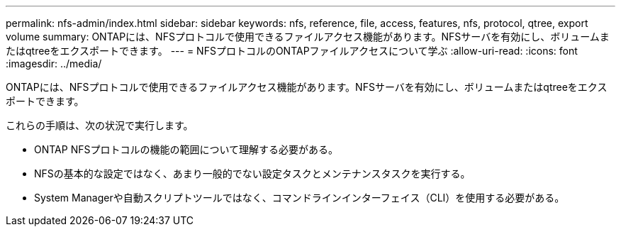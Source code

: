 ---
permalink: nfs-admin/index.html 
sidebar: sidebar 
keywords: nfs, reference, file, access, features, nfs, protocol, qtree, export volume 
summary: ONTAPには、NFSプロトコルで使用できるファイルアクセス機能があります。NFSサーバを有効にし、ボリュームまたはqtreeをエクスポートできます。 
---
= NFSプロトコルのONTAPファイルアクセスについて学ぶ
:allow-uri-read: 
:icons: font
:imagesdir: ../media/


[role="lead"]
ONTAPには、NFSプロトコルで使用できるファイルアクセス機能があります。NFSサーバを有効にし、ボリュームまたはqtreeをエクスポートできます。

これらの手順は、次の状況で実行します。

* ONTAP NFSプロトコルの機能の範囲について理解する必要がある。
* NFSの基本的な設定ではなく、あまり一般的でない設定タスクとメンテナンスタスクを実行する。
* System Managerや自動スクリプトツールではなく、コマンドラインインターフェイス（CLI）を使用する必要がある。

